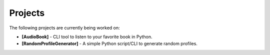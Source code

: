 Projects
=======

The following projects are currently being worked on:

* **[AudioBook]** - CLI tool to listen to your favorite book in Python. 
* **[RandomProfileGenerator]** - A simple Python script/CLI to generate random profiles.

